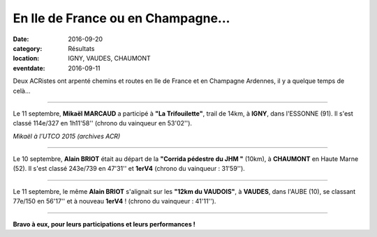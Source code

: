 En Ile de France ou en Champagne...
===================================

:date: 2016-09-20
:category: Résultats
:location: IGNY, VAUDES, CHAUMONT
:eventdate: 2016-09-11

Deux ACRistes ont arpenté chemins et routes en Ile de France et en Champagne Ardennes, il y a quelque temps de celà...

****

Le 11 septembre, **Mikaël MARCAUD** a participé à **"La Trifouilette"**, trail de 14km, à **IGNY**, dans l'ESSONNE (91). Il s'est classé 114e/327 en 1h11'58'' (chrono du vainqueur en 53'02'').

.. image:: http://assets.acr-dijon.org/mikautco2015.JPG

*Mikaël à l'UTCO 2015 (archives ACR)*

****

Le 10 septembre, **Alain BRIOT** était au départ de la **"Corrida pédestre du JHM "** (10km), à **CHAUMONT** en Haute Marne (52). Il s'est classé 243e/739 en 47'31'' et **1erV4** (chrono du vainqueur : 31'59'').

****

Le 11 septembre, le même **Alain BRIOT** s'alignait sur les **"12km du VAUDOIS"**, à **VAUDES**, dans l'AUBE (10), se classant 77e/150 en 56'17'' et à nouveau **1erV4** ! (chrono du vainqueur : 41'11'').

****

**Bravo à eux, pour leurs participations et leurs performances !**
